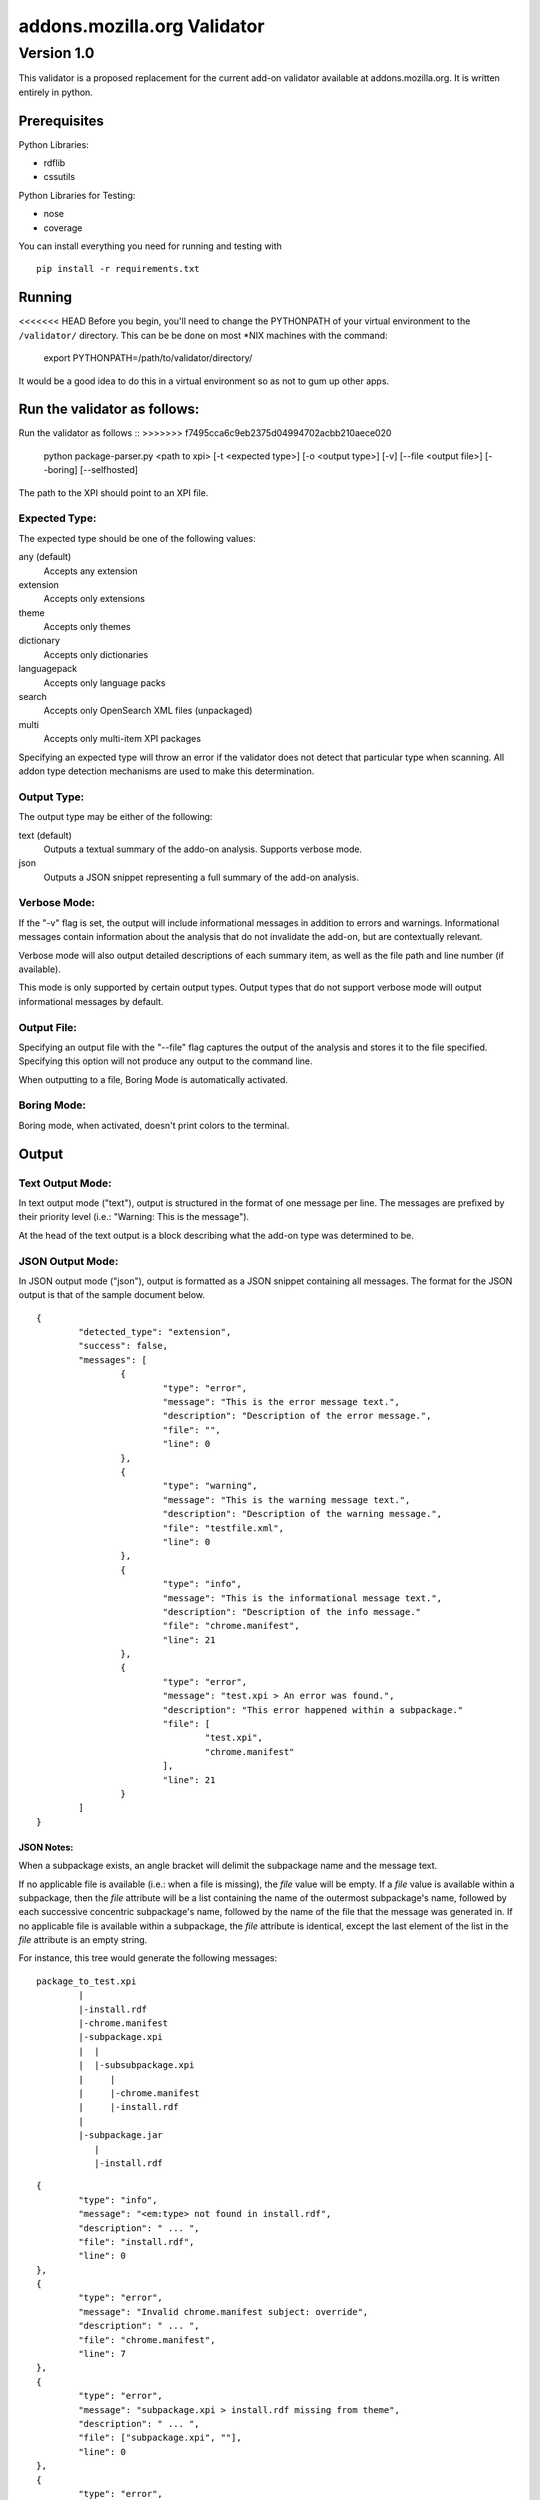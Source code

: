 ==============================
 addons.mozilla.org Validator
==============================
-------------
 Version 1.0
-------------

This validator is a proposed replacement for the current add-on
validator available at addons.mozilla.org. It is written entirely in
python.

Prerequisites
=============

Python Libraries:

- rdflib
- cssutils

Python Libraries for Testing:

- nose
- coverage

You can install everything you need for running and testing with ::

    pip install -r requirements.txt

Running
=======

<<<<<<< HEAD
Before you begin, you'll need to change the PYTHONPATH of your virtual environment to the ``/validator/`` directory. This can be be done on most *NIX machines with the command:

	export PYTHONPATH=/path/to/validator/directory/

It would be a good idea to do this in a virtual environment so as not to gum up other apps.

Run the validator as follows:
=======
Run the validator as follows ::
>>>>>>> f7495cca6c9eb2375d04994702acbb210aece020

	python package-parser.py <path to xpi> [-t <expected type>] [-o <output type>] [-v] [--file <output file>] [--boring] [--selfhosted]

The path to the XPI should point to an XPI file.


Expected Type:
--------------

The expected type should be one of the following values:

any (default)
	Accepts any extension
extension
	Accepts only extensions
theme
	Accepts only themes
dictionary
	Accepts only dictionaries
languagepack
	Accepts only language packs
search
	Accepts only OpenSearch XML files (unpackaged)
multi
	Accepts only multi-item XPI packages

Specifying an expected type will throw an error if the validator
does not detect that particular type when scanning. All addon type
detection mechanisms are used to make this determination.


Output Type:
------------

The output type may be either of the following:

text (default)
	Outputs a textual summary of the addo-on analysis. Supports verbose mode.
json
	Outputs a JSON snippet representing a full summary of the add-on analysis.


Verbose Mode:
-------------

If the "-v" flag is set, the output will include informational
messages in addition to errors and warnings. Informational messages
contain information about the analysis that do not invalidate the
add-on, but are contextually relevant.

Verbose mode will also output detailed descriptions of each summary
item, as well as the file path and line number (if available).

This mode is only supported by certain output types. Output types
that do not support verbose mode will output informational messages by
default.


Output File:
------------

Specifying an output file with the "--file" flag captures the output of
the analysis and stores it to the file specified. Specifying this
option will not produce any output to the command line.

When outputting to a file, Boring Mode is automatically activated.


Boring Mode:
------------

Boring mode, when activated, doesn't print colors to the terminal.


Output
======

Text Output Mode:
-----------------

In text output mode ("text"), output is structured in the format of one
message per line. The messages are prefixed by their priority level
(i.e.: "Warning: This is the message").

At the head of the text output is a block describing what the
add-on type was determined to be.


JSON Output Mode:
-----------------

In JSON output mode ("json"), output is formatted as a JSON snippet
containing all messages. The format for the JSON output is that of the
sample document below.

::

	{
		"detected_type": "extension",
		"success": false,
		"messages": [
			{
				"type": "error",
				"message": "This is the error message text.",
				"description": "Description of the error message.",
				"file": "",
				"line": 0
			},
			{
				"type": "warning",
				"message": "This is the warning message text.",
				"description": "Description of the warning message.",
				"file": "testfile.xml",
				"line": 0
			},
			{
				"type": "info",
				"message": "This is the informational message text.",
				"description": "Description of the info message."
				"file": "chrome.manifest",
				"line": 21
			},
			{
				"type": "error",
				"message": "test.xpi > An error was found.",
				"description": "This error happened within a subpackage."
				"file": [
					"test.xpi",
					"chrome.manifest"
				],
				"line": 21
			}
		]
	}

JSON Notes:
~~~~~~~~~~~

When a subpackage exists, an angle bracket will delimit the subpackage
name and the message text.

If no applicable file is available (i.e.: when a file is missing), the
`file` value will be empty. If a `file` value is available within a
subpackage, then the `file` attribute will be a list containing the
name of the outermost subpackage's name, followed by each successive
concentric subpackage's name, followed by the name of the file that the
message was generated in. If no applicable file is available within a
subpackage, the `file` attribute is identical, except the last element
of the list in the `file` attribute is an empty string.

For instance, this tree would generate the following messages:

::

	package_to_test.xpi
		|
		|-install.rdf
		|-chrome.manifest
		|-subpackage.xpi
		|  |
		|  |-subsubpackage.xpi
		|     |
		|     |-chrome.manifest
		|     |-install.rdf
		|
		|-subpackage.jar
		   |
		   |-install.rdf

::

	{
		"type": "info",
		"message": "<em:type> not found in install.rdf",
		"description": " ... ",
		"file": "install.rdf",
		"line": 0
	},
	{
		"type": "error",
		"message": "Invalid chrome.manifest subject: override",
		"description": " ... ",
		"file": "chrome.manifest",
		"line": 7
	},
	{
		"type": "error",
		"message": "subpackage.xpi > install.rdf missing from theme",
		"description": " ... ",
		"file": ["subpackage.xpi", ""],
		"line": 0
	},
	{
		"type": "error",
		"message": "subpackage.xpi > subsubpackage.xpi > Invalid chrome.manifest subject: sytle",
		"description": " ... ",
		"file": ["subpackage.xpi", "subsubpackage.xpi", "chrome.manifest"],
		"line": 5
	}


Testing
=======

Unit tests can be run with ::

	fab test

or, after setting the proper python path: ::

    nosetests

However, to turn run unit tests with code coverage, the appropriate
command would be:

	nosetests --with-coverage --cover-package=validator --cover-skip=validator.argparse,validator.outputhandlers. --cover-inclusive --cover-tests

Note that in order to use the --cover-skip nose parameter, you must install the included patch for nose's coverage.py plugin:

	extras/cover.py
